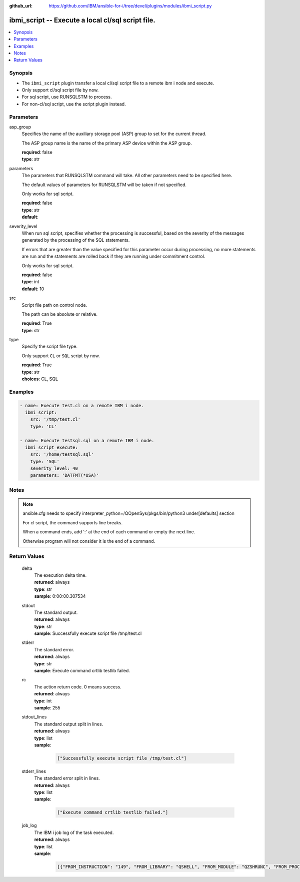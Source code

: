 
:github_url: https://github.com/IBM/ansible-for-i/tree/devel/plugins/modules/ibmi_script.py

.. _ibmi_script_module:


ibmi_script -- Execute a local cl/sql script file.
==================================================



.. contents::
   :local:
   :depth: 1


Synopsis
--------
- The ``ibmi_script`` plugin transfer a local cl/sql script file to a remote ibm i node and execute.
- Only support cl/sql script file by now.
- For sql script, use RUNSQLSTM to process.
- For non-cl/sql script, use the script plugin instead.





Parameters
----------


     
asp_group
  Specifies the name of the auxiliary storage pool (ASP) group to set for the current thread.

  The ASP group name is the name of the primary ASP device within the ASP group.


  | **required**: false
  | **type**: str


     
parameters
  The parameters that RUNSQLSTM command will take. All other parameters need to be specified here.

  The default values of parameters for RUNSQLSTM will be taken if not specified.

  Only works for sql script.


  | **required**: false
  | **type**: str
  | **default**:  


     
severity_level
  When run sql script, specifies whether the processing is successful, based on the severity of the messages generated by the processing of the SQL statements.

  If errors that are greater than the value specified for this parameter occur during processing, no more statements are run and the statements are rolled back if they are running under commitment control.

  Only works for sql script.


  | **required**: false
  | **type**: int
  | **default**: 10


     
src
  Script file path on control node.

  The path can be absolute or relative.


  | **required**: True
  | **type**: str


     
type
  Specify the script file type.

  Only support ``CL`` or ``SQL`` script by now.


  | **required**: True
  | **type**: str
  | **choices**: CL, SQL




Examples
--------

.. code-block:: yaml+jinja

   
   - name: Execute test.cl on a remote IBM i node.
     ibmi_script:
       src: '/tmp/test.cl'
       type: 'CL'

   - name: Execute testsql.sql on a remote IBM i node.
     ibmi_script_execute:
       src: '/home/testsql.sql'
       type: 'SQL'
       severity_level: 40
       parameters: 'DATFMT(*USA)'




Notes
-----

.. note::
   ansible.cfg needs to specify interpreter_python=/QOpenSys/pkgs/bin/python3 under[defaults] section

   For cl script, the command supports line breaks.

   When a command ends, add ':' at the end of each command or empty the next line.

   Otherwise program will not consider it is the end of a command.






Return Values
-------------


   
                              
       delta
        | The execution delta time.
      
        | **returned**: always
        | **type**: str
        | **sample**: 0:00:00.307534

            
      
      
                              
       stdout
        | The standard output.
      
        | **returned**: always
        | **type**: str
        | **sample**: Successfully execute script file /tmp/test.cl

            
      
      
                              
       stderr
        | The standard error.
      
        | **returned**: always
        | **type**: str
        | **sample**: Execute command crtlib testlib failed.

            
      
      
                              
       rc
        | The action return code. 0 means success.
      
        | **returned**: always
        | **type**: int
        | **sample**: 255

            
      
      
                              
       stdout_lines
        | The standard output split in lines.
      
        | **returned**: always
        | **type**: list      
        | **sample**:

              .. code-block::

                       ["Successfully execute script file /tmp/test.cl"]
            
      
      
                              
       stderr_lines
        | The standard error split in lines.
      
        | **returned**: always
        | **type**: list      
        | **sample**:

              .. code-block::

                       ["Execute command crtlib testlib failed."]
            
      
      
                              
       job_log
        | The IBM i job log of the task executed.
      
        | **returned**: always
        | **type**: list      
        | **sample**:

              .. code-block::

                       [{"FROM_INSTRUCTION": "149", "FROM_LIBRARY": "QSHELL", "FROM_MODULE": "QZSHRUNC", "FROM_PROCEDURE": "main", "FROM_PROGRAM": "QZSHRUNC", "FROM_USER": "TESTER", "MESSAGE_FILE": "QZSHMSGF", "MESSAGE_ID": "QSH0005", "MESSAGE_LIBRARY": "QSHELL", "MESSAGE_SECOND_LEVEL_TEXT": "", "MESSAGE_SUBTYPE": "", "MESSAGE_TEXT": "Command ended normally with exit status 0.", "MESSAGE_TIMESTAMP": "2020-05-27-16.17.43.738571", "MESSAGE_TYPE": "COMPLETION", "ORDINAL_POSITION": "13", "SEVERITY": "0", "TO_INSTRUCTION": "5829", "TO_LIBRARY": "QXMLSERV", "TO_MODULE": "PLUGILE", "TO_PROCEDURE": "ILECMDEXC", "TO_PROGRAM": "XMLSTOREDP"}]
            
      
        
